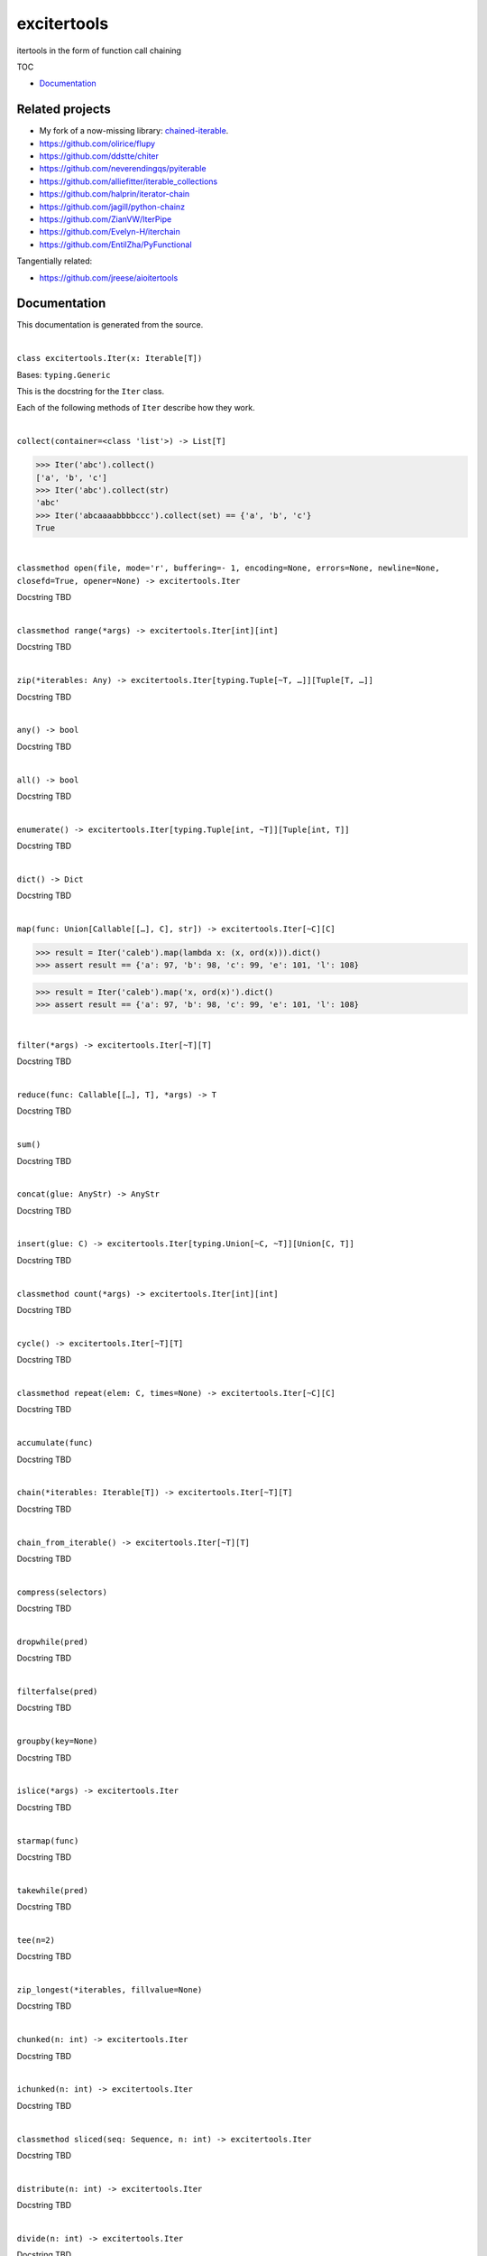 
excitertools
************

itertools in the form of function call chaining

TOC

* `Documentation <excitertools.rst>`_

Related projects
================

* My fork of a now-missing library: `chained-iterable <https://github.com/cjrh/chained-iterable>`_.

* `https://github.com/olirice/flupy <https://github.com/olirice/flupy>`_

* `https://github.com/ddstte/chiter <https://github.com/ddstte/chiter>`_

* `https://github.com/neverendingqs/pyiterable <https://github.com/neverendingqs/pyiterable>`_

* `https://github.com/alliefitter/iterable_collections <https://github.com/alliefitter/iterable_collections>`_

* `https://github.com/halprin/iterator-chain <https://github.com/halprin/iterator-chain>`_

* `https://github.com/jagill/python-chainz <https://github.com/jagill/python-chainz>`_

* `https://github.com/ZianVW/IterPipe <https://github.com/ZianVW/IterPipe>`_

* `https://github.com/Evelyn-H/iterchain <https://github.com/Evelyn-H/iterchain>`_

* `https://github.com/EntilZha/PyFunctional <https://github.com/EntilZha/PyFunctional>`_

Tangentially related:

* `https://github.com/jreese/aioitertools <https://github.com/jreese/aioitertools>`_


Documentation
=============

This documentation is generated from the source.



|

``class excitertools.Iter(x: Iterable[T])``

Bases: ``typing.Generic``

This is the docstring for the ``Iter`` class.

Each of the following methods of ``Iter`` describe how they work.



|

``collect(container=<class 'list'>) -> List[T]``

.. code-block:: python

    >>> Iter('abc').collect()
    ['a', 'b', 'c']
    >>> Iter('abc').collect(str)
    'abc'
    >>> Iter('abcaaaabbbbccc').collect(set) == {'a', 'b', 'c'}
    True



|

``classmethod open(file, mode='r', buffering=- 1, encoding=None, errors=None, newline=None, closefd=True, opener=None) -> excitertools.Iter``

Docstring TBD



|

``classmethod range(*args) -> excitertools.Iter[int][int]``

Docstring TBD



|

``zip(*iterables: Any) -> excitertools.Iter[typing.Tuple[~T, …]][Tuple[T, …]]``

Docstring TBD



|

``any() -> bool``

Docstring TBD



|

``all() -> bool``

Docstring TBD



|

``enumerate() -> excitertools.Iter[typing.Tuple[int, ~T]][Tuple[int, T]]``

Docstring TBD



|

``dict() -> Dict``

Docstring TBD



|

``map(func: Union[Callable[[…], C], str]) -> excitertools.Iter[~C][C]``

>>> result = Iter('caleb').map(lambda x: (x, ord(x))).dict()
>>> assert result == {'a': 97, 'b': 98, 'c': 99, 'e': 101, 'l': 108}

>>> result = Iter('caleb').map('x, ord(x)').dict()
>>> assert result == {'a': 97, 'b': 98, 'c': 99, 'e': 101, 'l': 108}



|

``filter(*args) -> excitertools.Iter[~T][T]``

Docstring TBD



|

``reduce(func: Callable[[…], T], *args) -> T``

Docstring TBD



|

``sum()``

Docstring TBD



|

``concat(glue: AnyStr) -> AnyStr``

Docstring TBD



|

``insert(glue: C) -> excitertools.Iter[typing.Union[~C, ~T]][Union[C, T]]``

Docstring TBD



|

``classmethod count(*args) -> excitertools.Iter[int][int]``

Docstring TBD



|

``cycle() -> excitertools.Iter[~T][T]``

Docstring TBD



|

``classmethod repeat(elem: C, times=None) -> excitertools.Iter[~C][C]``

Docstring TBD



|

``accumulate(func)``

Docstring TBD



|

``chain(*iterables: Iterable[T]) -> excitertools.Iter[~T][T]``

Docstring TBD



|

``chain_from_iterable() -> excitertools.Iter[~T][T]``

Docstring TBD



|

``compress(selectors)``

Docstring TBD



|

``dropwhile(pred)``

Docstring TBD



|

``filterfalse(pred)``

Docstring TBD



|

``groupby(key=None)``

Docstring TBD



|

``islice(*args) -> excitertools.Iter``

Docstring TBD



|

``starmap(func)``

Docstring TBD



|

``takewhile(pred)``

Docstring TBD



|

``tee(n=2)``

Docstring TBD



|

``zip_longest(*iterables, fillvalue=None)``

Docstring TBD



|

``chunked(n: int) -> excitertools.Iter``

Docstring TBD



|

``ichunked(n: int) -> excitertools.Iter``

Docstring TBD



|

``classmethod sliced(seq: Sequence, n: int) -> excitertools.Iter``

Docstring TBD



|

``distribute(n: int) -> excitertools.Iter``

Docstring TBD



|

``divide(n: int) -> excitertools.Iter``

Docstring TBD



|

``split_at(pred)``

Docstring TBD



|

``split_before(pred)``

Docstring TBD



|

``split_after(pred)``

Docstring TBD



|

``split_into(sizes)``

Docstring TBD



|

``split_when(pred)``

Docstring TBD



|

``bucket(key, validator=None)``

Docstring TBD



|

``unzip()``

Docstring TBD



|

``grouper(n: int, fillvalue=None) -> excitertools.Iter``

Docstring TBD



|

``partition(pred) -> excitertools.Iter``

Docstring TBD



|

``spy(n=1) -> Tuple[excitertools.Iter, excitertools.Iter]``

Docstring TBD



|

``peekable() -> more_itertools.more.peekable``

Docstring TBD



|

``seekable() -> more_itertools.more.seekable``

Docstring TBD



|

``windowed(n, fillvalue=None, step=1) -> excitertools.Iter``

Docstring TBD



|

``substrings()``

Docstring TBD



|

``substrings_indexes(reverse=False)``

Docstring TBD



|

``stagger(offsets=- 1, 0, 1, longest=False, fillvalue=None)``

.. code-block:: python

    >>> Iter([0, 1, 2, 3]).stagger().collect()
    [(None, 0, 1), (0, 1, 2), (1, 2, 3)]
    >>> Iter(range(8)).stagger(offsets=(0, 2, 4)).collect()
    [(0, 2, 4), (1, 3, 5), (2, 4, 6), (3, 5, 7)]
    >>> Iter([0, 1, 2, 3]).stagger(longest=True).collect()
    [(None, 0, 1), (0, 1, 2), (1, 2, 3), (2, 3, None), (3, None, None)]



|

``pairwise()``

See `https://more-itertools.readthedocs.io/en/stable/api.html#more_itertools.pairwise <https://more-itertools.readthedocs.io/en/stable/api.html#more_itertools.pairwise>`_

.. code-block:: python

    >>> Iter.count().pairwise().take(4).collect()
    [(0, 1), (1, 2), (2, 3), (3, 4)]



|

``count_cycle(n=None) -> excitertools.Iter``

See: `https://more-itertools.readthedocs.io/en/stable/api.html#more_itertools.count_cycle <https://more-itertools.readthedocs.io/en/stable/api.html#more_itertools.count_cycle>`_

.. code-block:: python

    >>> Iter('AB').count_cycle(3).collect()
    [(0, 'A'), (0, 'B'), (1, 'A'), (1, 'B'), (2, 'A'), (2, 'B')]



|

``intersperse(e, n=1) -> excitertools.Iter``

See: `https://more-itertools.readthedocs.io/en/stable/api.html#more_itertools.intersperse <https://more-itertools.readthedocs.io/en/stable/api.html#more_itertools.intersperse>`_

.. code-block:: python

    >>> Iter([1, 2, 3, 4, 5]).intersperse('!').collect()
    [1, '!', 2, '!', 3, '!', 4, '!', 5]

    >>> Iter([1, 2, 3, 4, 5]).intersperse(None, n=2).collect()
    [1, 2, None, 3, 4, None, 5]



|

``padded(fillvalue: Optional[C] = None, n: Optional[int] = None, next_multiple: bool = False) -> excitertools.Iter[typing.Union[~C, ~T]][Union[C, T]]``

See: `https://more-itertools.readthedocs.io/en/stable/api.html#more_itertools.padded <https://more-itertools.readthedocs.io/en/stable/api.html#more_itertools.padded>`_

.. code-block:: python

    >>> Iter([1, 2, 3]).padded('?', 5).collect()
    [1, 2, 3, '?', '?']

    >>> Iter([1, 2, 3, 4]).padded(n=3, next_multiple=True).collect()
    [1, 2, 3, 4, None, None]



|

``repeat_last(default=None) -> excitertools.Iter[~T][T]``

`https://more-itertools.readthedocs.io/en/stable/api.html#more_itertools.repeat_last <https://more-itertools.readthedocs.io/en/stable/api.html#more_itertools.repeat_last>`_

.. code-block:: python

    >>> Iter(range(3)).repeat_last().islice(5).collect()
    [0, 1, 2, 2, 2]

    >>> Iter(range(0)).repeat_last(42).islice(5).collect()
    [42, 42, 42, 42, 42]



|

``adjacent(pred, distance=1) -> excitertools.Iter[typing.Tuple[bool, ~T]][Tuple[bool, T]]``

See: `https://more-itertools.readthedocs.io/en/stable/api.html#more_itertools.adjacent <https://more-itertools.readthedocs.io/en/stable/api.html#more_itertools.adjacent>`_

.. code-block:: python

    >>> Iter(range(6)).adjacent(lambda x: x == 3).collect()
    [(False, 0), (False, 1), (True, 2), (True, 3), (True, 4), (False, 5)]

    >>> Iter(range(6)).adjacent(lambda x: x == 3, distance=2).collect()
    [(False, 0), (True, 1), (True, 2), (True, 3), (True, 4), (True, 5)]



|

``groupby_transform(keyfunc: Optional[Callable[[…], K]] = None, valuefunc: Optional[Callable[[…], V]] = None) -> excitertools.Iter[typing.Tuple[~K, typing.Iterable[~V]]][Tuple[K, Iterable[V]]]``

See: `https://more-itertools.readthedocs.io/en/stable/api.html#more_itertools.groupby_transform <https://more-itertools.readthedocs.io/en/stable/api.html#more_itertools.groupby_transform>`_

This example has been modified somewhat from the original. We’re using
``starmap`` here to “unzip” the tuples produced by the group
transform.

.. code-block:: python

    >>> iterable = 'AaaABbBCcA'
    >>> keyfunc = lambda x: x.upper()
    >>> valuefunc = lambda x: x.lower()
    >>> (
    ...    Iter(iterable)
    ...        .groupby_transform(keyfunc, valuefunc)
    ...        .starmap(lambda k, g: (k, ''.join(g)))
    ...        .collect()
    ... )
    [('A', 'aaaa'), ('B', 'bbb'), ('C', 'cc'), ('A', 'a')]

    >>> from operator import itemgetter
    >>> keys = [0, 0, 1, 1, 1, 2, 2, 2, 3]
    >>> values = 'abcdefghi'
    >>> iterable = zip(keys, values)
    >>> (
    ...     Iter(iterable)
    ...        .groupby_transform(itemgetter(0), itemgetter(1))
    ...        .starmap(lambda k, g: (k, ''.join(g)))
    ...        .collect()
    ... )
    [(0, 'ab'), (1, 'cde'), (2, 'fgh'), (3, 'i')]



|

``padnone() -> excitertools.Iter[typing.Union[~T, NoneType]][Optional[T]]``

See: `https://more-itertools.readthedocs.io/en/stable/api.html#more_itertools.padnone <https://more-itertools.readthedocs.io/en/stable/api.html#more_itertools.padnone>`_

.. code-block:: python

    >>> Iter(range(3)).padnone().take(5).collect()
    [0, 1, 2, None, None]



|

``ncycles(n) -> excitertools.Iter[~T][T]``

See: `https://more-itertools.readthedocs.io/en/stable/api.html#more_itertools.ncycles <https://more-itertools.readthedocs.io/en/stable/api.html#more_itertools.ncycles>`_

.. code-block:: python

    >>> Iter(['a', 'b']).ncycles(3).collect()
    ['a', 'b', 'a', 'b', 'a', 'b']



|

``collapse(base_type=None, levels=None) -> excitertools.Iter``

See: `https://more-itertools.readthedocs.io/en/stable/api.html#more_itertools.collapse <https://more-itertools.readthedocs.io/en/stable/api.html#more_itertools.collapse>`_

.. code-block:: python

    >>> iterable = [(1, 2), ([3, 4], [[5], [6]])]
    >>> Iter(iterable).collapse().collect()
    [1, 2, 3, 4, 5, 6]

    >>> iterable = ['ab', ('cd', 'ef'), ['gh', 'ij']]
    >>> Iter(iterable).collapse(base_type=tuple).collect()
    ['ab', ('cd', 'ef'), 'gh', 'ij']

    >>> iterable = [('a', ['b']), ('c', ['d'])]
    >>> Iter(iterable).collapse().collect() # Fully flattened
    ['a', 'b', 'c', 'd']
    >>> Iter(iterable).collapse(levels=1).collect() # Only one level flattened
    ['a', ['b'], 'c', ['d']]



|

``classmethod sort_together(iterables, key_list=0, reverse=False)``

See: `https://more-itertools.readthedocs.io/en/stable/api.html#more_itertools.sort_together <https://more-itertools.readthedocs.io/en/stable/api.html#more_itertools.sort_together>`_

This can be called either as an instance method or a class method.
The classmethod form is more convenient if all the iterables are
already available. The instancemethod form is more convenient if
one of the iterables already goes through some transformation.

Here are examples from the classmethod form, which mirror the
examples in the *more-itertools* documentation:

.. code-block:: python

    >>> iterables = [(4, 3, 2, 1), ('a', 'b', 'c', 'd')]
    >>> Iter.sort_together(iterables).collect()
    [(1, 2, 3, 4), ('d', 'c', 'b', 'a')]

    >>> iterables = [(3, 1, 2), (0, 1, 0), ('c', 'b', 'a')]
    >>> Iter.sort_together(iterables, key_list=(1, 2)).collect()
    [(2, 3, 1), (0, 0, 1), ('a', 'c', 'b')]

    >>> Iter.sort_together([(1, 2, 3), ('c', 'b', 'a')], reverse=True).collect()
    [(3, 2, 1), ('a', 'b', 'c')]

Here is an examples using the instancemethod form:

>>> iterables = [('a', 'b', 'c', 'd')]
>>> Iter([4, 3, 2, 1]).sort_together(iterables).collect()
[(1, 2, 3, 4), ('d', 'c', 'b', 'a')]



|

``classmethod interleave(*iterables) -> excitertools.Iter``

See: `https://more-itertools.readthedocs.io/en/stable/api.html#more_itertools.interleave <https://more-itertools.readthedocs.io/en/stable/api.html#more_itertools.interleave>`_

Classmethod form:

.. code-block:: python

    >>> Iter.interleave([1, 2, 3], [4, 5], [6, 7, 8]).collect()
    [1, 4, 6, 2, 5, 7]

Instancemethod form:

.. code-block:: python

    >>> Iter([1, 2, 3]).interleave([4, 5], [6, 7, 8]).collect()
    [1, 4, 6, 2, 5, 7]



|

``classmethod interleave_longest(*iterables) -> excitertools.Iter``

See: `https://more-itertools.readthedocs.io/en/stable/api.html#more_itertools.interleave_longest <https://more-itertools.readthedocs.io/en/stable/api.html#more_itertools.interleave_longest>`_

Classmethod form:

.. code-block:: python

    >>> Iter.interleave_longest([1, 2, 3], [4, 5], [6, 7, 8]).collect()
    [1, 4, 6, 2, 5, 7, 3, 8]

Instancemethod form:

.. code-block:: python

    >>> Iter([1, 2, 3]).interleave_longest([4, 5], [6, 7, 8]).collect()
    [1, 4, 6, 2, 5, 7, 3, 8]



|

``classmethod zip_offset(*iterables, offsets=None, longest=False, fillvalue=None) -> excitertools.Iter``

See: `https://more-itertools.readthedocs.io/en/stable/api.html#more_itertools.zip_offset <https://more-itertools.readthedocs.io/en/stable/api.html#more_itertools.zip_offset>`_

.. code-block:: python

    >>> Iter.zip_offset('0123', 'abcdef', offsets=(0, 1)).collect()
    [('0', 'b'), ('1', 'c'), ('2', 'd'), ('3', 'e')]

    >>> Iter.zip_offset('0123', 'abcdef', offsets=(0, 1), longest=True).collect()
    [('0', 'b'), ('1', 'c'), ('2', 'd'), ('3', 'e'), (None, 'f')]



|

``dotproduct(vec2: Iterable)``

See: `https://more-itertools.readthedocs.io/en/stable/api.html#more_itertools.dotproduct <https://more-itertools.readthedocs.io/en/stable/api.html#more_itertools.dotproduct>`_

.. code-block:: python

    >>> Iter([10, 10]).dotproduct([20, 20])
    400



|

``flatten() -> excitertools.Iter[~T][T]``

See: `https://more-itertools.readthedocs.io/en/stable/api.html#more_itertools.flatten <https://more-itertools.readthedocs.io/en/stable/api.html#more_itertools.flatten>`_

.. code-block:: python

    >>> Iter([[0, 1], [2, 3]]).flatten().collect()
    [0, 1, 2, 3]



|

``classmethod roundrobin(*iterables: C) -> excitertools.Iter[typing.Union[~C, ~T]][Union[C, T]]``

See: `https://more-itertools.readthedocs.io/en/stable/api.html#more_itertools.roundrobin <https://more-itertools.readthedocs.io/en/stable/api.html#more_itertools.roundrobin>`_

Classmethod form:

.. code-block:: python

    >>> Iter.roundrobin('ABC', 'D', 'EF').collect()
    ['A', 'D', 'E', 'B', 'F', 'C']

Instancemethod form:

.. code-block:: python

    >>> Iter('ABC').roundrobin('D', 'EF').collect()
    ['A', 'D', 'E', 'B', 'F', 'C']



|

``prepend(value: C) -> excitertools.Iter[typing.Union[~C, ~T]][Union[C, T]]``

See: `https://more-itertools.readthedocs.io/en/stable/api.html#more_itertools.prepend <https://more-itertools.readthedocs.io/en/stable/api.html#more_itertools.prepend>`_

.. code-block:: python

    >>> value = '0'
    >>> iterator = ['1', '2', '3']
    >>> Iter(iterator).prepend(value).collect()
    ['0', '1', '2', '3']



|

``ilen() -> int``

See: `https://more-itertools.readthedocs.io/en/stable/api.html#more_itertools.ilen <https://more-itertools.readthedocs.io/en/stable/api.html#more_itertools.ilen>`_

.. code-block:: python

    >>> Iter(x for x in range(1000000) if x % 3 == 0).ilen()
    333334



|

``unique_to_each() -> excitertools.Iter[~T][T]``

See: `https://more-itertools.readthedocs.io/en/stable/api.html#more_itertools.unique_to_each <https://more-itertools.readthedocs.io/en/stable/api.html#more_itertools.unique_to_each>`_

.. code-block:: python

    >>> Iter([{'A', 'B'}, {'B', 'C'}, {'B', 'D'}]).unique_to_each().collect()
    [['A'], ['C'], ['D']]

    >>> Iter(["mississippi", "missouri"]).unique_to_each().collect()
    [['p', 'p'], ['o', 'u', 'r']]



|

``sample(k=1, weights=None) -> excitertools.Iter``

See: `https://more-itertools.readthedocs.io/en/stable/api.html#more_itertools.sample <https://more-itertools.readthedocs.io/en/stable/api.html#more_itertools.sample>`_

.. code-block:: python

    >>> iterable = range(100)
    >>> Iter(iterable).sample(5).collect()  
    [81, 60, 96, 16, 4]

    >>> iterable = range(100)
    >>> weights = (i * i + 1 for i in range(100))
    >>> Iter(iterable).sample(5, weights=weights)  
    [79, 67, 74, 66, 78]

    >>> data = "abcdefgh"
    >>> weights = range(1, len(data) + 1)
    >>> Iter(data).sample(k=len(data), weights=weights)  
    ['c', 'a', 'b', 'e', 'g', 'd', 'h', 'f']


    >>> # This one just to let the doctest run
    >>> iterable = range(100)
    >>> Iter(iterable).sample(5).map(lambda x: 0 <= x < 100).all()
    True



|

``consecutive_groups(ordering=<function Iter.<lambda>>)``

See: `https://more-itertools.readthedocs.io/en/stable/api.html#more_itertools.consecutive_groups <https://more-itertools.readthedocs.io/en/stable/api.html#more_itertools.consecutive_groups>`_

.. code-block:: python

    >>> iterable = [1, 10, 11, 12, 20, 30, 31, 32, 33, 40]
    >>> Iter(iterable).consecutive_groups().map(lambda g: list(g)).print('{v}').consume()
    [1]
    [10, 11, 12]
    [20]
    [30, 31, 32, 33]
    [40]



|

``run_length_encode() -> excitertools.Iter[typing.Tuple[~T, int]][Tuple[T, int]]``

See: `https://more-itertools.readthedocs.io/en/stable/api.html#more_itertools.run_length <https://more-itertools.readthedocs.io/en/stable/api.html#more_itertools.run_length>`_

.. code-block:: python

    >>> uncompressed = 'abbcccdddd'
    >>> Iter(uncompressed).run_length_encode().collect()
    [('a', 1), ('b', 2), ('c', 3), ('d', 4)]



|

``run_length_decode() -> excitertools.Iter``

See: `https://more-itertools.readthedocs.io/en/stable/api.html#more_itertools.run_length <https://more-itertools.readthedocs.io/en/stable/api.html#more_itertools.run_length>`_

.. code-block:: python

    >>> compressed = [('a', 1), ('b', 2), ('c', 3), ('d', 4)]
    >>> Iter(compressed).run_length_decode().collect()
    ['a', 'b', 'b', 'c', 'c', 'c', 'd', 'd', 'd', 'd']



|

``map_reduce(keyfunc, valuefunc=None, reducefunc=None) -> Dict``

See: `https://more-itertools.readthedocs.io/en/stable/api.html#more_itertools.map_reduce <https://more-itertools.readthedocs.io/en/stable/api.html#more_itertools.map_reduce>`_

This interface mirrors what *more-itertools* does in that it returns
a dict. See ``map_reduce_it()`` for a slightly-modified interface
that returns the dict items as another iterator.

.. code-block:: python

    >>> keyfunc = lambda x: x.upper()
    >>> d = Iter('abbccc').map_reduce(keyfunc)
    >>> sorted(d.items())
    [('A', ['a']), ('B', ['b', 'b']), ('C', ['c', 'c', 'c'])]

    >>> keyfunc = lambda x: x.upper()
    >>> valuefunc = lambda x: 1
    >>> d = Iter('abbccc').map_reduce(keyfunc, valuefunc)
    >>> sorted(d.items())
    [('A', [1]), ('B', [1, 1]), ('C', [1, 1, 1])]

    >>> keyfunc = lambda x: x.upper()
    >>> valuefunc = lambda x: 1
    >>> reducefunc = sum
    >>> d = Iter('abbccc').map_reduce(keyfunc, valuefunc, reducefunc)
    >>> sorted(d.items())
    [('A', 1), ('B', 2), ('C', 3)]

Note the warning given in the *more-itertools* docs about how
lists are created before the reduce step. This means you always want
to filter *before* applying map_reduce, not after.

.. code-block:: python

    >>> all_items = range(30)
    >>> keyfunc = lambda x: x % 2  # Evens map to 0; odds to 1
    >>> categories = Iter(all_items).filter(lambda x: 10<=x<=20).map_reduce(keyfunc=keyfunc)
    >>> sorted(categories.items())
    [(0, [10, 12, 14, 16, 18, 20]), (1, [11, 13, 15, 17, 19])]
    >>> summaries = Iter(all_items).filter(lambda x: 10<=x<=20).map_reduce(keyfunc=keyfunc, reducefunc=sum)
    >>> sorted(summaries.items())
    [(0, 90), (1, 75)]



|

``map_reduce_it(keyfunc: Callable[[…], K], valuefunc: Optional[Callable[[…], V]] = None, reducefunc: Optional[Callable[[…], R]] = None) -> excitertools.Iter[typing.Tuple[~K, ~R]][Tuple[K, R]]``

See: `https://more-itertools.readthedocs.io/en/stable/api.html#more_itertools.map_reduce <https://more-itertools.readthedocs.io/en/stable/api.html#more_itertools.map_reduce>`_

.. code-block:: python

    >>> keyfunc = lambda x: x.upper()
    >>> Iter('abbccc').map_reduce_it(keyfunc).collect()
    [('A', ['a']), ('B', ['b', 'b']), ('C', ['c', 'c', 'c'])]

    >>> keyfunc = lambda x: x.upper()
    >>> valuefunc = lambda x: 1
    >>> Iter('abbccc').map_reduce_it(keyfunc, valuefunc).collect()
    [('A', [1]), ('B', [1, 1]), ('C', [1, 1, 1])]

    >>> keyfunc = lambda x: x.upper()
    >>> valuefunc = lambda x: 1
    >>> reducefunc = sum
    >>> Iter('abbccc').map_reduce_it(keyfunc, valuefunc, reducefunc).collect()
    [('A', 1), ('B', 2), ('C', 3)]



|

``exactly_n(n, predicate=<class 'bool'>) -> excitertools.Iter``



|

``all_equal()``



|

``first_true()``



|

``quantify()``



|

``islice_extended(*args)``



|

``first()``



|

``last()``



|

``one()``



|

``only(default=None, too_long=None) -> Any``



|

``strip(pred)``



|

``lstrip(pred)``



|

``rstrip(pred)``



|

``filter_except(validator, *exceptions)``



|

``map_except(function, *exceptions)``



|

``nth_or_last()``



|

``nth(n, default=None)``



|

``take(n: int) -> excitertools.Iter``



|

``tail()``



|

``unique_everseen()``



|

``unique_justseen()``



|

``distinct_permutations()``



|

``distinct_combinations(r)``



|

``circular_shifts() -> excitertools.Iter``



|

``partitions() -> excitertools.Iter``



|

``set_partitions(k=None) -> excitertools.Iter``



|

``powerset()``



|

``random_product()``



|

``random_permutation()``



|

``random_combination()``



|

``random_combination_with_replacement()``



|

``nth_combination()``



|

``always_iterable()``



|

``always_reversible()``



|

``consumer()``



|

``with_iter()``



|

``iter_except()``



|

``locate(pred=<class 'bool'>, window_size=None) -> excitertools.Iter``



|

``rlocate(pred=<class 'bool'>, window_size=None) -> excitertools.Iter``



|

``replace(pred, substitutes, count=None, window_size=1) -> excitertools.Iter``



|

``classmethod numeric_range(*args) -> excitertools.Iter``



|

``side_effect(func, chunk_size=None, before=None, after=None)``



|

``iterate()``



|

``difference(func=<built-in function sub>, *, initial=None)``



|

``make_decorator()``



|

``SequenceView()``



|

``time_limited(limit_seconds) -> excitertools.Iter``



|

``consume(n: Optional[int] = None) -> Optional[excitertools.Iter[~T][T]]``

If n is not provided, the entire iterator is consumed and
``None`` is returned. Otherwise, an iterator will always be
returned, even if n is greater than the number of items left in
the iterator.



|

``tabulate()``



|

``repeatfunc()``



|

``wrap(ends: Sequence[T, T] = '()')``

Other examples for ends: ‘”’ * 2, or ‘`’ * 2, or ‘[]’ etc.



|

``print(template='{i}: {v}') -> excitertools.Iter[~T][T]``

Printing during the execution of an iterator. Mostly useful
for debugging. Returns another iterator instance through which
the original data is passed unchanged. This means you can include
a *print()* step as necessary to observe data during iteration.

.. code-block:: python

    >>> Iter('abc').print().collect()
    0: a
    1: b
    2: c
    ['a', 'b', 'c']

    >>> (
    ...    Iter(range(5))
    ...        .print('before filter {i}: {v}')
    ...        .filter(lambda x: x > 2)
    ...        .print('after filter {i}: {v}')
    ...        .collect()
    ... )
    before filter 0: 0
    before filter 1: 1
    before filter 2: 2
    before filter 3: 3
    after filter 0: 3
    before filter 4: 4
    after filter 1: 4
    [3, 4]



|

``excitertools.insert_separator(iterable: Iterable[Any], glue: Any) -> Iterable[Any]``

Similar functionality can be obtained with, e.g.,
interleave, as in

>>> result = Iter('caleb').interleave(Iter.repeat('x')).collect()
>>> result == list('cxaxlxexbx')
True

But you’ll see a trailing “x” there, which join avoids. join
makes sure to only add the glue separator if another element
has arrived.

It can handle strings without any special considerations, but it doesn’t
do any special handling for bytes and bytearrays. For that, rather
look at *concat()*.



|

``excitertools.concat(iterable: Iterable[AnyStr], glue: AnyStr) -> AnyStr``

Concatenate strings, bytes and bytearrays. It is careful to avoid the
problem with single bytes becoming integers, and it looks at the value
of *glue* to know whether to handle bytes or strings.
